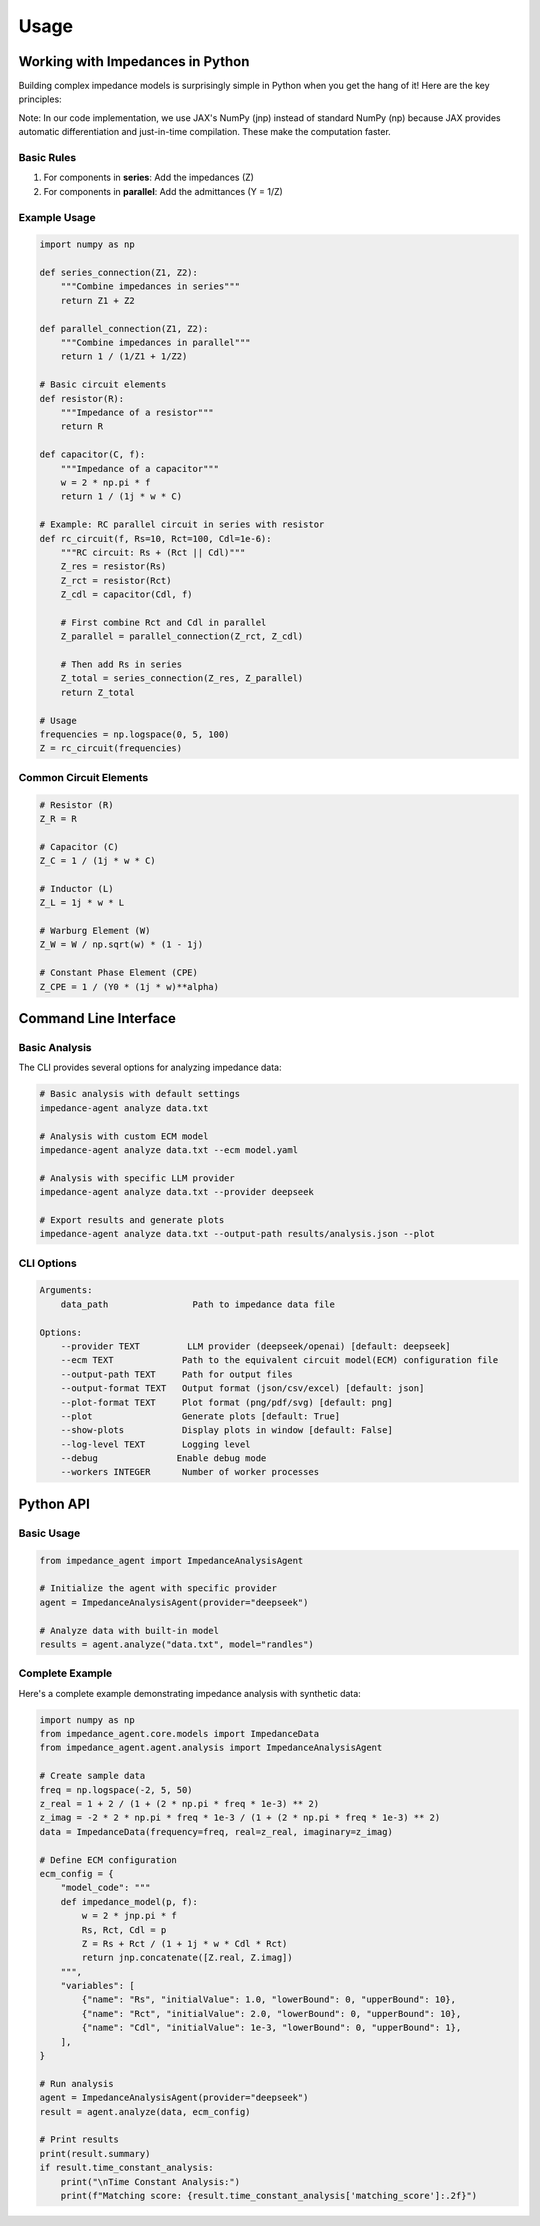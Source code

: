 Usage
=====

Working with Impedances in Python
---------------------------------
Building complex impedance models is surprisingly simple in Python when you get the hang of it! Here are the key principles:

Note: In our code implementation, we use JAX's NumPy (jnp) instead of standard NumPy (np) because JAX provides automatic differentiation and just-in-time compilation. These make the computation faster.


Basic Rules
~~~~~~~~~~~
1. For components in **series**: Add the impedances (Z)
2. For components in **parallel**: Add the admittances (Y = 1/Z)

Example Usage
~~~~~~~~~~~~~
.. code-block:: python

    import numpy as np

    def series_connection(Z1, Z2):
        """Combine impedances in series"""
        return Z1 + Z2

    def parallel_connection(Z1, Z2):
        """Combine impedances in parallel"""
        return 1 / (1/Z1 + 1/Z2)

    # Basic circuit elements
    def resistor(R):
        """Impedance of a resistor"""
        return R

    def capacitor(C, f):
        """Impedance of a capacitor"""
        w = 2 * np.pi * f
        return 1 / (1j * w * C)

    # Example: RC parallel circuit in series with resistor
    def rc_circuit(f, Rs=10, Rct=100, Cdl=1e-6):
        """RC circuit: Rs + (Rct || Cdl)"""
        Z_res = resistor(Rs)
        Z_rct = resistor(Rct)
        Z_cdl = capacitor(Cdl, f)

        # First combine Rct and Cdl in parallel
        Z_parallel = parallel_connection(Z_rct, Z_cdl)

        # Then add Rs in series
        Z_total = series_connection(Z_res, Z_parallel)
        return Z_total

    # Usage
    frequencies = np.logspace(0, 5, 100)
    Z = rc_circuit(frequencies)

Common Circuit Elements
~~~~~~~~~~~~~~~~~~~~~~~
.. code-block:: python

    # Resistor (R)
    Z_R = R

    # Capacitor (C)
    Z_C = 1 / (1j * w * C)

    # Inductor (L)
    Z_L = 1j * w * L

    # Warburg Element (W)
    Z_W = W / np.sqrt(w) * (1 - 1j)

    # Constant Phase Element (CPE)
    Z_CPE = 1 / (Y0 * (1j * w)**alpha)

Command Line Interface
----------------------
Basic Analysis
~~~~~~~~~~~~~~
The CLI provides several options for analyzing impedance data:

.. code-block:: bash

    # Basic analysis with default settings
    impedance-agent analyze data.txt

    # Analysis with custom ECM model
    impedance-agent analyze data.txt --ecm model.yaml

    # Analysis with specific LLM provider
    impedance-agent analyze data.txt --provider deepseek

    # Export results and generate plots
    impedance-agent analyze data.txt --output-path results/analysis.json --plot

CLI Options
~~~~~~~~~~~
.. code-block:: text

    Arguments:
        data_path                Path to impedance data file

    Options:
        --provider TEXT         LLM provider (deepseek/openai) [default: deepseek]
        --ecm TEXT             Path to the equivalent circuit model(ECM) configuration file
        --output-path TEXT     Path for output files
        --output-format TEXT   Output format (json/csv/excel) [default: json]
        --plot-format TEXT     Plot format (png/pdf/svg) [default: png]
        --plot                 Generate plots [default: True]
        --show-plots           Display plots in window [default: False]
        --log-level TEXT       Logging level
        --debug               Enable debug mode
        --workers INTEGER      Number of worker processes

Python API
----------
Basic Usage
~~~~~~~~~~~
.. code-block:: python

    from impedance_agent import ImpedanceAnalysisAgent

    # Initialize the agent with specific provider
    agent = ImpedanceAnalysisAgent(provider="deepseek")

    # Analyze data with built-in model
    results = agent.analyze("data.txt", model="randles")

Complete Example
~~~~~~~~~~~~~~~~
Here's a complete example demonstrating impedance analysis with synthetic data:

.. code-block:: python

    import numpy as np
    from impedance_agent.core.models import ImpedanceData
    from impedance_agent.agent.analysis import ImpedanceAnalysisAgent

    # Create sample data
    freq = np.logspace(-2, 5, 50)
    z_real = 1 + 2 / (1 + (2 * np.pi * freq * 1e-3) ** 2)
    z_imag = -2 * 2 * np.pi * freq * 1e-3 / (1 + (2 * np.pi * freq * 1e-3) ** 2)
    data = ImpedanceData(frequency=freq, real=z_real, imaginary=z_imag)

    # Define ECM configuration
    ecm_config = {
        "model_code": """
        def impedance_model(p, f):
            w = 2 * jnp.pi * f
            Rs, Rct, Cdl = p
            Z = Rs + Rct / (1 + 1j * w * Cdl * Rct)
            return jnp.concatenate([Z.real, Z.imag])
        """,
        "variables": [
            {"name": "Rs", "initialValue": 1.0, "lowerBound": 0, "upperBound": 10},
            {"name": "Rct", "initialValue": 2.0, "lowerBound": 0, "upperBound": 10},
            {"name": "Cdl", "initialValue": 1e-3, "lowerBound": 0, "upperBound": 1},
        ],
    }

    # Run analysis
    agent = ImpedanceAnalysisAgent(provider="deepseek")
    result = agent.analyze(data, ecm_config)

    # Print results
    print(result.summary)
    if result.time_constant_analysis:
        print("\nTime Constant Analysis:")
        print(f"Matching score: {result.time_constant_analysis['matching_score']:.2f}")